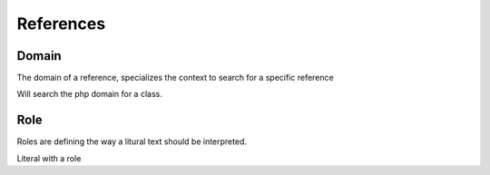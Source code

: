 ##########
References
##########

Domain
======

The domain of a reference, specializes the context to search for a specific reference

.. code::rst
    :php:class:`classname`

Will search the php domain for a class.

Role
======

Roles are defining the way a litural text should be interpreted.

.. code::rst
    `literal`

Literal with a role

.. code::rst
    doc:`literal`


